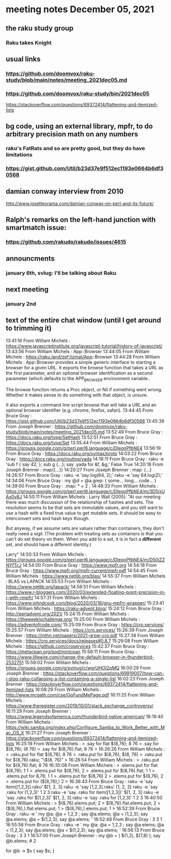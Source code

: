 * meeting notes December 05, 2021                                      
** the raku study group
*** Raku takes Knight

** usual links
*** https://github.com/doomvox/raku-study/blob/main/notes/meeting_2021dec05.md 
*** https://github.com/doomvox/raku-study/bin/2021dec05

https://stackoverflow.com/questions/69372414/flattening-and-itemized-lists

** bg code, using an external library, mpfr, to do arbitrary precision math on any numbers 
*** raku's FatRats and so are pretty good, but they do have limitations
*** https://gist.github.com/Util/b23d37e9f512ec1193e0664b6df30568

** damian conway interview from 2010 
http://www.josetteorama.com/damian-conway-on-perl-and-its-future/ 

** Ralph's remarks on the left-hand junction with smartmatch issue:
*** https://github.com/rakudo/rakudo/issues/4615

** announcments 

*** january 6th, svlug: I'll be talking about Raku

** next meeting
*** january 2nd




** text of the entire chat window (until I get around to trimming it)

13:41:16	 From William Michels : https://www.javascriptinstitute.org/javascript-tutorial/history-of-javascript/
13:43:56	 From William Michels : App::Browser
13:44:05	 From William Michels : https://raku.land/zef:lizmat/App::Browser
13:44:28	 From William Michels : App::Browser provides a simple generic interface to starting a browser for a given URL. It exports the browse function that takes a URL as the first parameter, and an optional browser identification as a second parameter (which defaults to the APP_BROWSER environment variable..

The browse function returns a Proc object, or Nil if something went wrong. Whether it makes sense to do something with that object, is unsure.

It also exports a command line script browse that will take a URL and an optional browser identifier (e.g. chrome, firefox, safari).
13:44:45	 From Bruce Gray : https://gist.github.com/Util/b23d37e9f512ec1193e0664b6df30568
13:45:39	 From Joseph Brenner : https://github.com/doomvox/raku-study/blob/main/notes/meeting_2021dec05.md
13:52:49	 From Bruce Gray : https://docs.raku.org/type/SetHash
13:52:51	 From Bruce Gray : https://docs.raku.org/type/Set
13:55:44	 From William Michels : https://groups.google.com/g/perl.perl6.language/c/DleqoPfbNE4
13:56:19	 From Bruce Gray : https://docs.raku.org/syntax/proto
14:03:22	 From Bruce Gray : https://docs.raku.org/routine/yada
14:16:11	 From Bruce Gray : raku -e 'sub f { say 42; }; sub g {...}; say .yada for &f, &g;'
    False
    True
14:20:18	 From Joseph Brenner : map({...})
14:20:27	 From Joseph Brenner : map: {...}
14:26:57	 From Bruce Gray : raku -e 'say log(64, 2);'
raku -e 'say 64.log(2);'
14:34:06	 From Bruce Gray : my @d = @a.grep: {
    some...
    long...
    code...
}
14:39:00	 From Bruce Gray : .map: * × 2 ;
14:48:33	 From William Michels : https://groups.google.com/g/perl.perl6.language/c/DleqoPfbNE4/m/3D5jxUAx0y8J
14:50:11	 From William Michels : Larry Wall (2005): "At our meeting there was much discussion of the relationship of hashes
and sets. The resolution seems to be that sets are immutable values,
and you still want to use a hash with a fixed true value to get mutable
sets. It should be easy to interconvert sets and hash keys though.

But anyway, if we assume sets are values rather than containers,
they don't really need a sigil. (The problem with treating sets as
containers is that you can't do set theory on them. When you add to
a set, it is in fact a *different* set, and should have a different
identity.)

Larry"
14:50:33	 From William Michels : https://groups.google.com/g/perl.perl6.language/c/DleqoPfbNE4/m/D50iZZNYfTcJ
14:54:00	 From Bruce Gray : https://www.mpfr.org
14:54:18	 From Bruce Gray : https://www.mpfr.org/mpfr-current/mpfr.pdf
14:54:45	 From William Michels : https://www.netlib.org/blas/
14:55:37	 From William Michels : BLAS vs LAPACK
14:55:53	 From William Michels : https://www.netlib.org/lapack/
14:56:51	 From William Michels : https://www.r-bloggers.com/2020/03/extended-floating-point-precision-in-r-with-rmpfr/
14:57:31	 From William Michels : https://www.johndcook.com/blog/2020/03/18/gnu-mpfrr-wrapper/
15:23:41	 From William Michels : https://raku-advent.blog/
15:24:12	 From Bruce Gray : http://perladvent.org/2021/
15:24:15	 From William Michels : https://theweeklychallenge.org/
15:25:00	 From William Michels : https://adventofcode.com/
15:25:09	 From Bruce Gray : https://cro.services/
15:25:57	 From William Michels : https://cro.services/
15:26:39	 From Joseph Brenner : https://jnthn.net/papers/2021-grpw-cro.pdf
15:27:38	 From William Michels : https://cro.services/docs/releases#0.8.7
15:29:08	 From William Michels : https://github.com/croservices
15:42:37	 From Bruce Gray : https://metacpan.org/pod/minicpan
15:56:11	 From Bruce Gray : https://www.lifewire.com/change-the-default-browser-in-thunderbird-2532751
15:59:02	 From William Michels : https://groups.google.com/g/svmug/c/wgrUHOI2qMQ
16:00:29	 From Joseph Brenner : https://stackoverflow.com/questions/69919007/how-can-i-stop-raku-collapsing-a-list-containing-a-single-list
16:02:23	 From Joseph Brenner : https://stackoverflow.com/questions/69372414/flattening-and-itemized-lists
16:08:29	 From William Michels : http://www.mcgath.com/cse/GoFundMePage.pdf
16:11:25	 From William Michels : https://www.theregister.com/2019/10/01/stack_exchange_controversy/
16:11:29	 From Joseph Brenner : https://www.legendsofamerica.com/thunderbird-native-american/
16:19:40	 From William Michels : https://wiki.samba.org/index.php/Configure_Samba_to_Work_Better_with_Mac_OS_X
16:21:27	 From Joseph Brenner : https://stackoverflow.com/questions/69372414/flattening-and-itemized-lists
16:25:19	 From William Michels : > .say for flat $(8,76);
8
76
> .say for $(8,76);
(8 76)
> .say for $(8,76).flat;
8
76
>
16:26:26	 From William Michels : > .raku.put for flat $(8,76);
8
76
> .raku.put for $(8,76);
$(8, 76)
> .raku.put for $(8,76).raku;
"\$(8, 76)"
>
16:28:54	 From William Michels : > .raku.put for $(8,76).flat;
8
76
16:35:08	 From William Michels : > .elems.put for flat $(8,76);
1
1
> .elems.put for $(8,76);
2
> .elems.put for $(8,76).flat;
1
1
> .elems.put for 8,76;
1
1
> .elems.put for $(8,76)
2
> .elems.put for $(8,76),
2
> .elems.put for ($(8,76),)
2
>
16:36:43	 From Bruce Gray : raku -e 'say item([1,2,3]).raku'
$[1, 2, 3]
raku -e 'say      [1,2,3].raku'
[1, 2, 3]
raku -e 'say .raku for [1,2,3]'
1
2
3
raku -e 'say .raku for item([1,2,3])'
$[1, 2, 3]
raku -e 'say .raku for $[1,2,3]'
$[1, 2, 3]
raku -e 'say .raku for [1,2,3]'
1
2
3
16:40:50	 From William Michels : > $(8,76).elems.put;
2
> $(8,76).flat.elems.put;
2
> ($(8,76),).flat.elems.put;
1
> ($(8,76),).elems.put;
1
>
16:52:39	 From Bruce Gray : raku -e '
my @a;
@a =   1,2,3 ; say @a.elems;
@a =  (1,2,3); say @a.elems;
@a = $(1,2,3); say @a.elems;
'
16:52:48	 From Bruce Gray : 3
3
1
16:55:58	 From Bruce Gray : raku -e '
my @a;
@a =   1,2,3 ; say @a.elems;
@a =  (1,2,3); say @a.elems;
@a = $(1,2,3); say @a.elems;
'
16:56:13	 From Bruce Gray : 3
3
1
16:57:00	 From Joseph Brenner : my @b = ( $(1,2), $(7,8) );
say @b.elems;  # 2 

for @b -> $s {
    say $s;  
}
# (1 2)
# (7 8)

